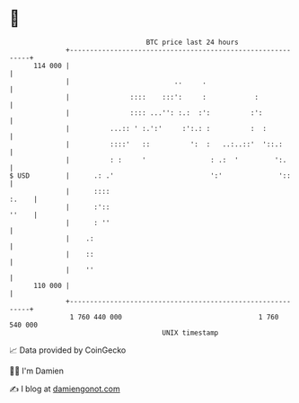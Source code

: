 * 👋

#+begin_example
                                     BTC price last 24 hours                    
                 +------------------------------------------------------------+ 
         114 000 |                                                            | 
                 |                          ..     .                          | 
                 |               ::::    :::':     :            :             | 
                 |               :::: ...'': :.:  :':          :':            | 
                 |          ...:: ' :.':'     :':.: :          :  :           | 
                 |          ::::'   ::          ':  :   ..:..::'  '::.:       | 
                 |          : :     '                : .:  '         ':.      | 
   $ USD         |      .: .'                        ':'              '::     | 
                 |      ::::                                            :.    | 
                 |      :'::                                            ''    | 
                 |      : ''                                                  | 
                 |    .:                                                      | 
                 |    ::                                                      | 
                 |    ''                                                      | 
         110 000 |                                                            | 
                 +------------------------------------------------------------+ 
                  1 760 440 000                                  1 760 540 000  
                                         UNIX timestamp                         
#+end_example
📈 Data provided by CoinGecko

🧑‍💻 I'm Damien

✍️ I blog at [[https://www.damiengonot.com][damiengonot.com]]
